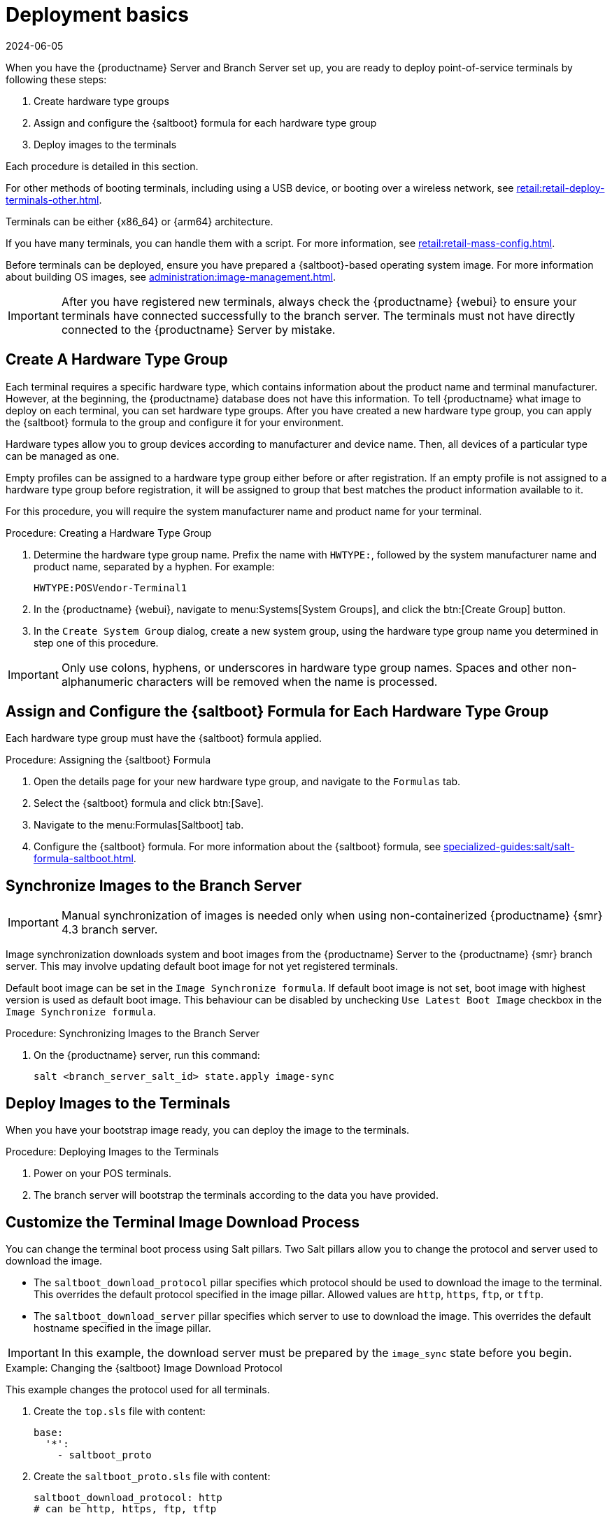[[retail.deploy.terminals]]
= Deployment basics
:description: To deploy point-of-service terminals, follow these steps to assign and configure Saltboot formulas for each hardware type group.
:revdate: 2024-06-05
:page-revdate: {revdate}

When you have the {productname} Server and Branch Server set up, you are ready to deploy point-of-service terminals by following these steps:

. Create hardware type groups
. Assign and configure the {saltboot} formula for each hardware type group
. Deploy images to the terminals

Each procedure is detailed in this section.

For other methods of booting terminals, including using a USB device, or booting over a wireless network, see xref:retail:retail-deploy-terminals-other.adoc[].

Terminals can be either {x86_64} or {arm64} architecture.

If you have many terminals, you can handle them with a script.
For more information, see xref:retail:retail-mass-config.adoc[].

Before terminals can be deployed, ensure you have prepared a {saltboot}-based operating system image.
For more information about building OS images, see xref:administration:image-management.adoc[].

[IMPORTANT]
====
After you have registered new terminals, always check the {productname} {webui} to ensure your terminals have connected successfully to the branch server.
The terminals must not have directly connected to the {productname} Server by mistake.
====

== Create A Hardware Type Group


Each terminal requires a specific hardware type, which contains information about the product name and terminal manufacturer.
However, at the beginning, the {productname} database does not have this information.
To tell {productname} what image to deploy on each terminal, you can set hardware type groups.
After you have created a new hardware type group, you can apply the {saltboot} formula to the group and configure it for your environment.

Hardware types allow you to group devices according to manufacturer and device name.
Then, all devices of a particular type can be managed as one.

Empty profiles can be assigned to a hardware type group either before or after registration.
If an empty profile is not assigned to a hardware type group before registration, it will be assigned to group that best matches the product information available to it.

For this procedure, you will require the system manufacturer name and product name for your terminal.



.Procedure: Creating a Hardware Type Group

. Determine the hardware type group name.
  Prefix the name with [systemitem]``HWTYPE:``, followed by the system manufacturer name and product name, separated by a hyphen.
  For example:
+
----
HWTYPE:POSVendor-Terminal1
----
. In the {productname} {webui}, navigate to menu:Systems[System Groups], and click the btn:[Create Group] button.
. In the [guimenu]``Create System Group`` dialog, create a new system group, using the hardware type group name you determined in step one of this procedure.

[IMPORTANT]
====
Only use colons, hyphens, or underscores in hardware type group names.
Spaces and other non-alphanumeric characters will be removed when the name is processed.
====



== Assign and Configure the {saltboot} Formula for Each Hardware Type Group

Each hardware type group must have the {saltboot} formula applied.

.Procedure: Assigning the {saltboot} Formula

. Open the details page for your new hardware type group, and navigate to the [guimenu]``Formulas`` tab.
. Select the {saltboot} formula and click btn:[Save].
. Navigate to the menu:Formulas[Saltboot] tab.
. Configure the {saltboot} formula.
  For more information about the {saltboot} formula, see xref:specialized-guides:salt/salt-formula-saltboot.adoc[].



== Synchronize Images to the Branch Server

[IMPORTANT]
====
Manual synchronization of images is needed only when using non-containerized {productname} {smr} 4.3 branch server.
====

Image synchronization downloads system and boot images from the {productname} Server to the {productname} {smr} branch server.
This may involve updating default boot image for not yet registered terminals.

Default boot image can be set in the [systemitem]``Image Synchronize formula``.
If default boot image is not set, boot image with highest version is used as default boot image.
This behaviour can be disabled by unchecking [systemitem]``Use Latest Boot Image`` checkbox in the [systemitem]``Image Synchronize formula``.

.Procedure: Synchronizing Images to the Branch Server

. On the {productname} server, run this command:
+
----
salt <branch_server_salt_id> state.apply image-sync
----


== Deploy Images to the Terminals

When you have your bootstrap image ready, you can deploy the image to the terminals.


.Procedure: Deploying Images to the Terminals

. Power on your POS terminals.
. The branch server will bootstrap the terminals according to the data you have provided.



== Customize the Terminal Image Download Process

You can change the terminal boot process using Salt pillars.
Two Salt pillars allow you to change the protocol and server used to download the image.

* The ``saltboot_download_protocol`` pillar specifies which protocol should be used to download the image to the terminal.
  This overrides the default protocol specified in the image pillar.
  Allowed values are ``http``, ``https``, ``ftp``, or ``tftp``.
* The ``saltboot_download_server`` pillar specifies which server to use to download the image.
  This overrides the default hostname specified in the image pillar.


[IMPORTANT]
====
In this example, the download server must be prepared by the ``image_sync`` state before you begin.
====


.Example: Changing the {saltboot} Image Download Protocol
This example changes the protocol used for all terminals.

. Create the ``top.sls`` file with content:
+
----
base:
  '*':
    - saltboot_proto
----
. Create the ``saltboot_proto.sls`` file with content:
+
----
saltboot_download_protocol: http
# can be http, https, ftp, tftp
----
. Move these files to the container:
+
----
mgrctl cp top.sls server:/srv/pillar/
mgrctl cp saltboot_proto.sls server:/srv/pillar/
----


.Example: Changing the {saltboot} Image Download Location
This example changes the download location for all terminals on a specified branch server.

. Create the ``top.sls`` file with content:
+
----
base:
  'minion_id_prefix:$branch_prefix':
     - match: grain
     - $branch_prefix
----
. Create the ``$branch_prefix.sls`` file with content:
+
----
saltboot_download_server: $download_server_fqdn
----
. Move these files to the container:
+
----
mgrctl cp top.sls server:/srv/pillar/
mgrctl cp $branch_prefix.sls server:/srv/pillar/
----